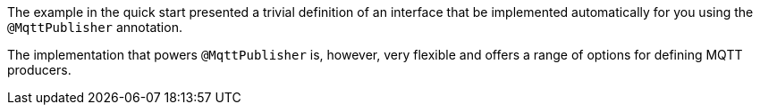 The example in the quick start presented a trivial definition of an interface that be implemented automatically for you using the `@MqttPublisher` annotation.

The implementation that powers `@MqttPublisher` is, however, very flexible and offers a range of options for defining MQTT producers.
